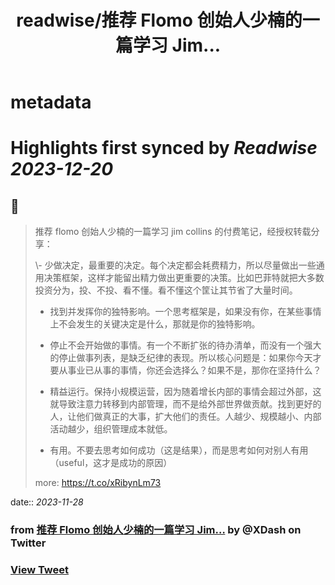:PROPERTIES:
:title: readwise/推荐 Flomo 创始人少楠的一篇学习 Jim...
:END:


* metadata
:PROPERTIES:
:author: [[XDash on Twitter]]
:full-title: "推荐 Flomo 创始人少楠的一篇学习 Jim..."
:category: [[tweets]]
:url: https://twitter.com/XDash/status/1729294134866022547
:image-url: https://pbs.twimg.com/profile_images/1699588709891608576/6M9I_5oH.jpg
:END:

* Highlights first synced by [[Readwise]] [[2023-12-20]]
** 📌
#+BEGIN_QUOTE
推荐 flomo 创始人少楠的一篇学习 jim collins 的付费笔记，经授权转载分享：

\- 少做决定，最重要的决定。每个决定都会耗费精力，所以尽量做出一些通用决策框架，这样才能留出精力做出更重要的决策。比如巴菲特就把大多数投资分为，投、不投、看不懂。看不懂这个筐让其节省了大量时间。

- 找到并发挥你的独特影响。一个思考框架是，如果没有你，在某些事情上不会发生的关键决定是什么，那就是你的独特影响。

- 停止不会开始做的事情。有一个不断扩张的待办清单，而没有一个强大的停止做事列表，是缺乏纪律的表现。所以核心问题是：如果你今天才要从事业已从事的事情，你还会选择么？如果不是，那你在坚持什么？

- 精益运行。保持小规模运营，因为随着增长内部的事情会超过外部，这就导致注意力转移到内部管理，而不是给外部世界做贡献。找到更好的人，让他们做真正的大事，扩大他们的责任。人越少、规模越小、内部活动越少，组织管理成本就低。

- 有用。不要去思考如何成功（这是结果），而是思考如何对别人有用（useful，这才是成功的原因）

more: https://t.co/xRibynLm73 
#+END_QUOTE
    date:: [[2023-11-28]]
*** from _推荐 Flomo 创始人少楠的一篇学习 Jim..._ by @XDash on Twitter
*** [[https://twitter.com/XDash/status/1729294134866022547][View Tweet]]